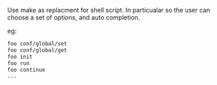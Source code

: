 Use make as replacment for shell script.
In particualar so the user can choose a set of options, and auto completion.

eg: 
#+BEGIN_SRC sh
foo conf/global/set
foo conf/global/get
foo init
foo run
foo continue
...
#+END_SRC
